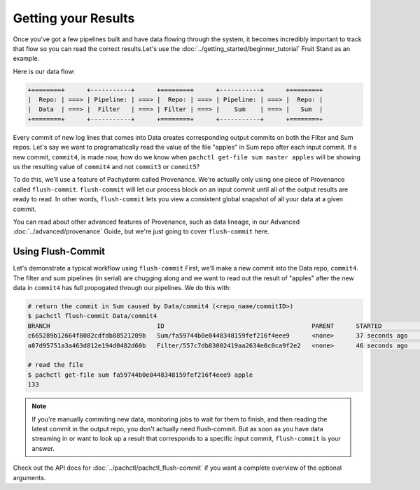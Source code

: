 Getting your Results
====================
Once you've got a few pipelines built and have data flowing through the system, it becomes incredibly important to track that flow so you can read the correct results.Let's use the :doc:`../getting_started/beginner_tutorial` Fruit Stand as an example. 

Here is our data flow:

.. code-block:: shell

	+========+      +-----------+      +========+      +-----------+      +========+        
	|  Repo: | ===> | Pipeline: | ===> |  Repo: | ===> | Pipeline: | ===> |  Repo: | 
	|  Data  | ===> |  Filter   | ===> | Filter | ===> |    Sum    | ===> |   Sum  |
	+========+      +-----------+      +========+      +-----------+      +========+

Every commit of new log lines that comes into Data creates corresponding output commits on both the Filter and Sum repos. Let's say we want to programatically read the value of the file "apples" in Sum repo after each input commit. If a new commit, ``commit4``, is made now, how do we know when ``pachctl get-file sum master apples`` will be showing us the resulting value of ``commit4`` and not ``commit3`` or ``commit5``? 

To do this, we'll use a feature of Pachyderm called Provenance. We're actually only using one piece of Provenance called ``flush-commit``. ``flush-commit`` will let our process block on an input commit until all of the output results are ready to read. In other words, ``flush-commit`` lets you view a consistent global snapshot of all your data at a given commit. 

You can read about other advanced features of Provenance, such as data lineage, in our Advanced :doc:`../advanced/provenance` Guide, but we're just going to cover ``flush-commit`` here. 


Using Flush-Commit
------------------
Let's demonstrate a typical workflow using ``flush-commit`` First, we'll make a new commit into the Data repo, ``commit4``. The filter and sum pipelines (in serial) are chugging along and we want to read out the result of "apples" after the new data in ``commit4`` has full propogated through our pipelines. We do this with:

.. code-block:: shell

	# return the commit in Sum caused by Data/commit4 (<repo_name/commitID>)
	$ pachctl flush-commit Data/commit4
	BRANCH                             ID                                        PARENT      STARTED             FINISHED            SIZE
	c665289b12664f8082cdfdb88521209b   Sum/fa59744b0e0448348159fef216f4eee9      <none>      37 seconds ago      36 seconds ago      12 B
	a87d95751a3a463d812e194d0482d60b   Filter/557c7db83002419aa2634e0c0ca9f2e2   <none>      46 seconds ago      37 seconds ago      200 B
	
	# read the file
	$ pachctl get-file sum fa59744b0e0448348159fef216f4eee9 apple
	133

.. note::

	If you're manually commiting new data, monitoring jobs to wait for them to finish, and then reading the latest commit in the output repo, you don't actually need flush-commit. But as soon as you have data streaming in or want to look up a result that corresponds to a specific input commit, ``flush-commit`` is your answer.

Check out the API docs for :doc:`../pachctl/pachctl_flush-commit` if you want a complete overview of the optional arguments.

